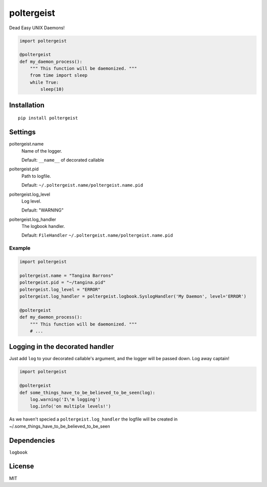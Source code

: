poltergeist
===========

Dead Easy UNIX Daemons!

.. image:: http://www.pajiba.com/assets_c/2013/05/tumblr_m7nqnc5zVp1rokxsko1_500-thumb-500x206-69830.gif
   :alt: This house is clean.

.. code:: python

    import poltergeist

    @poltergeist
    def my_daemon_process():
        """ This function will be daemonized. """
        from time import sleep
        while True:
            sleep(10)

Installation
------------
::

    pip install poltergeist

Settings
--------

poltergeist.name
  Name of the logger.

  Default: ``__name__`` of decorated callable

poltergeist.pid
  Path to logfile.  

  Default: ``~/.poltergeist.name/poltergeist.name.pid``

poltergeist.log_level
  Log level.  

  Default: "WARNING"

poltergeist.log_handler
  The logbook handler.

  Default: ``FileHandler`` ``~/.poltergeist.name/poltergeist.name.pid``

Example
*******

.. code:: python

    import poltergeist

    poltergeist.name = "Tangina Barrons"
    poltergeist.pid = "~/tangina.pid"
    poltergeist.log_level = "ERROR"
    poltergeist.log_handler = poltergeist.logbook.SyslogHandler('My Daemon', level='ERROR')

    @poltergeist
    def my_daemon_process():
        """ This function will be daemonized. """
        # ...

Logging in the decorated handler
--------------------------------

Just add ``log`` to your decorated callable's argument, and the logger will be passed down. Log away captain!

.. code:: python

    import poltergeist

    @poltergeist
    def some_things_have_to_be_believed_to_be_seen(log):
        log.warning('I\'m logging')
        log.info('on multiple levels!')

As we haven't specied a ``poltergeist.log_handler`` the logfile will be created in ~/.some_things_have_to_be_believed_to_be_seen

Dependencies
------------

``logbook``

License
-------

MIT